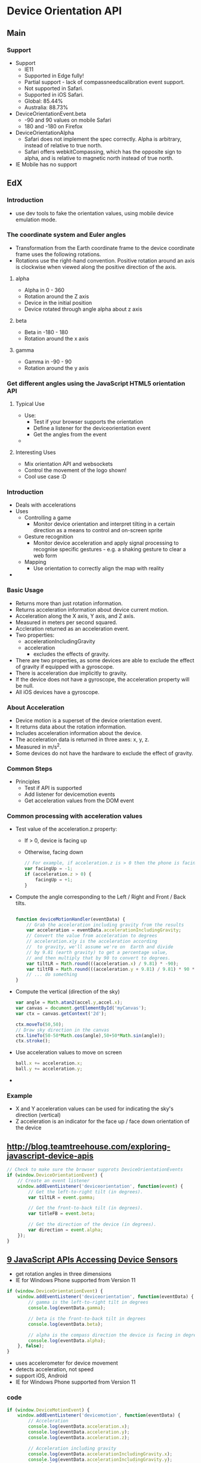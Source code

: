 * Device Orientation API
** Main
*** Support
    - Support
      - IE11
      - Supported in Edge fully!
      - Partial support - lack of compassneedscalibration event support.
      - Not supported in Safari.
      - Supported in iOS Safari.
      - Global: 85.44%
      - Australia: 88.73%
    - DeviceOrientationEvent.beta
      - -90 and 90 values on mobile Safari
      - 180 and -180 on Firefox
    - DeviceOrientationAlpha
      - Safari does not implement the spec correctly. Alpha is
        arbitrary, instead of relative to true north.
      - Safari offers webkitCompassing, which has the opposite sign to
        alpha, and is relative to magnetic north instead of true
        north.
    - IE Mobile has no support
** EdX
*** Introduction
    - use dev tools to fake the orientation values, using mobile
      device emulation mode.
*** The coordinate system and Euler angles
    - Transformation from the Earth coordinate frame to the device
      coordinate frame uses the following rotations.
    - Rotations use the right-hand convention. Positive rotation
      around an axis is clockwise when viewed along the positive
      direction of the axis.
**** alpha
     - Alpha in 0 - 360
     - Rotation around the Z axis
     - Device in the initial position
     - Device rotated through angle alpha about z axis
**** beta
     - Beta in -180 - 180
     - Rotation around the x axis
**** gamma
     - Gamma in -90 - 90
     - Rotation around the y axis
*** Get different angles using the JavaScript HTML5 orientation API
**** Typical Use
     - Use:
       - Test if your browser supports the orientation
       - Define a listener for the deviceorientation event
       - Get the angles from the event
     -
**** Interesting Uses
     - Mix orientation API and websockets
     - Control the movement of the logo shown!
     - Cool use case :D
*** Introduction
    - Deals with accelerations
    - Uses
      - Controlling a game
        - Monitor device orientation and interpret tilting in a
          certain direction as a means to control and on-screen sprite
      - Gesture recognition
        - Monitor device acceleration and apply signal processing to
          recognise specific gestures - e.g. a shaking gesture to
          clear a web form
      - Mapping
        - Use orientation to correctly align the map with reality
    -
*** Basic Usage
    - Returns more than just rotation information.
    - Returns acceleration information about device current motion.
    - Acceleration along the X axis, Y axis, and Z axis.
    - Measured in meters per second squared.
    - Accleration returned as an acceleration event.
    - Two properties:
      - accelerationIncludingGravity
      - acceleration
        - excludes the effects of gravity.
    - There are two properties, as some devices are able to exclude
      the effect of gravity if equipped with a gyroscope.
    - There is acceleration due implicitly to gravity.
    - If the device does not have a gyroscope, the acceleration
      property will be null.
    - All iOS devices have a gyroscope.
*** About Acceleration
    - Device motion is a superset of the device orientation event.
    - It returns data about the rotation information.
    - Includes acceleration information about the device.
    - The acceleration data is returned in three axes: x, y, z.
    - Measured in m/s^2.
    - Some devices do not have the hardware to exclude the effect of
      gravity.
*** Common Steps
    - Principles
      - Test if API is supported
      - Add listener for devicemotion events
      - Get acceleration values from the DOM event
*** Common processing with acceleration values
    - Test value of the acceleration.z property:
      - If > 0, device is facing up
      - Otherwise, facing down
        #+BEGIN_SRC js
          // For example, if acceleration.z is > 0 then the phone is facing up
          var facingUp = -1;
          if (acceleration.z > 0) {
              facingUp = +1;
          }
        #+END_SRC
    - Compute the angle corresponding to the Left / Right and Front
      / Back tilts.
      #+BEGIN_SRC js
       
        function deviceMotionHandler(eventData) {
            // Grab the acceleration including gravity from the results
            var acceleration = eventData.accelerationIncludingGravity;
            // Convert the value from acceleration to degrees
            // acceleration.x|y is the acceleration according
            //  to gravity, we'll assume we're on  Earth and divide
            // by 9.81 (earth gravity) to get a percentage value, 
            // and then multiply that by 90 to convert to degrees.
            var tiltLR = Math.round(((acceleration.x) / 9.81) * -90);
            var tiltFB = Math.round(((acceleration.y + 9.81) / 9.81) * 90 * facingUp);
            // ... do something
        }

      #+END_SRC
    - Compute the vertical (direction of the sky)
      #+BEGIN_SRC js
        var angle = Math.atan2(accel.y,accel.x);
        var canvas = document.getElementById('myCanvas');
        var ctx = canvas.getContext('2d');
 
        ctx.moveTo(50,50);
        // Draw sky direction in the canvas
        ctx.lineTo(50-50*Math.cos(angle),50+50*Math.sin(angle));
        ctx.stroke();
      #+END_SRC
    - Use acceleration values to move on screen
      #+BEGIN_SRC js
        ball.x += acceleration.x;
        ball.y += acceleration.y;
      #+END_SRC
    -
*** Example
    - X and Y acceleration values can be used for indicating the
      sky's direction (vertical)
    - Z acceleration is an indicator for the face up / face down
      orientation of the device
** [[http://blog.teamtreehouse.com/exploring-javascript-device-apis]]
   #+BEGIN_SRC js
     // Check to make sure the browser supprots DeviceOrientationEvents
     if (window.DeviceOrientationEvent) {
         // Create an event listener
         window.addEventListener('deviceorientation', function(event) {
             // Get the left-to-right tilt (in degrees).
             var tiltLR = event.gamma;

             // Get the front-to-back tilt (in degrees).
             var titleFB = event.beta;

             // Get the direction of the device (in degrees).
             var direction = event.alpha;
         });
     }
   #+END_SRC
** [[http://www.webondevices.com/9-javascript-apis-accessing-device-sensors/][9 JavaScript APIs Accessing Device Sensors]]
   - get rotation angles in three dimensions
   - IE for Windows Phone supported from Version 11
   #+BEGIN_SRC js
     if (window.DeviceOrientationEvent) {
         window.addEventListener('deviceorientation', function(eventData) {
             // gamma is the left-to-right tilt in degrees
             console.log(eventData.gamma);

             // beta is the front-to-back tilt in degrees
             console.log(eventData.beta);

             // alpha is the compass direction the device is facing in degrees
             console.log(eventData.alpha);
         }, false);
     }
   
   #+END_SRC
   - uses accelerometer for device movement
   - detects acceleration, not speed
   - support iOS, Android
   - IE for Windows Phone supported from Version 11
*** code
    #+BEGIN_SRC js
      if (window.DeviceMotionEvent) {
          window.addEventListener('devicemotion', function(eventData) {   
              // Acceleration
              console.log(eventData.acceleration.x);
              console.log(eventData.acceleration.y);
              console.log(eventData.acceleration.z);
    
              // Acceleration including gravity
              console.log(eventData.accelerationIncludingGravity.x);
              console.log(eventData.accelerationIncludingGravity.y);
              console.log(eventData.accelerationIncludingGravity.z);

              // Rotation rate
              console.log(eventData.rotationRate.alpha);
              console.log(eventData.rotationRate.beta);
              console.log(eventData.rotationRate.gamma);
          }, false);
      }
    #+END_SRC
** [[http://www.girliemac.com/presentation-slides/html5-mobile-2014/device.html#6][HTML5 Device APIs]]
   - The device orientation event is fired when new data is available
     from a magnetometer sensor. Device orientation supplies the
     physical orientation of the device.
   - code
     #+BEGIN_SRC js
     if (window.DeviceOrientationEvent) {
         window.addEventListener('deviceorientation', function(e) {
           compass   = e.alpha; // degree
               frontBack = e.beta;
               leftRight = e.gamma;
               // ...
         }, false);
       }
     #+END_SRC
   - Device motion supplies the acceleration of the
     device. Compassneedscalibration iOS5 has webkitCompassingHeading
     property, but is not a standard
** HTML5 Mobile Hardware
   - gyroscope
   - accelerometer
   - compass
   - events
     - deviceorientation
     - devicemotion
     - compassneedscalibration
   - code
     #+BEGIN_SRC js
     if (window.DeviceOrientationEvent) {
         window.addEventListener('deviceorientation', function(e) {
           a = Math.floor(e.alpha);
               b = Math.floor(e.beta);
               g = Math.floor(e.gamma);
               el.style.transform = 'rotateZ('+a+'deg) 
                                  rotateX('+b+'deg) rotateY('+g+'deg)';
         }, true);
       } 
                
     #+END_SRC
   - not raw sensor data
   - high level data agnostic to the source of information - common
     sources are gyroscope, accelerometer, compass
   - deviceorientation fired when new information is fired from the
     magnometer sensor, supplies physical orientation of the device
   - devicemotion supplies acceleration of device
   -
** HTML5 Mobile Approach
   - deviceorientation: expressed as a series of rotations from a
     local coordinate frame
   - devicemotion: expressed in Cartesian coordinates in a coordinate
     frame defined in the device
   - compassneedscalibration
     - inform websites that a compass being used to provide data for
       one of these events needs calibration
     - webkitCompassHeading property in iOS5
** [[http://w3c.github.io/deviceorientation/spec-source-orientation.html][DeviceOrientation Event Specification]] W3C Working Draft 1 December 2011
*** Introduction
    - Obtain information about physical orientation and movement
    - Not raw sensor data- provides high level data.
    - Common sources
      - Gyroscope
      - Compass
      - Accelerometer
    - deviceorientation
      - physical orientation of the device
      - expressed as rotations from a local coordinate frame
      - code
        #+BEGIN_SRC js
              window.addEventListener("deviceorientation", function(event) {
          // process event.alpha, event.beta and event.gamma
      }, true);
        #+END_SRC
      - device lying flat on a horizontal surface with the top of the
        screen pointing west:
        #+BEGIN_SRC js
        {alpha: 90,
       beta: 0,
       gamma: 0};
        #+END_SRC
      - to get the compass heading
        - subtract alpha from 360
        - 
      
    - devicemotion
      - acceleration of the device
      - expressed in Cartesian coordinates in a coordinate frame
        defined in the device
      - supplies rotation rate of the device about a local coordinate
        frame
      - should provide acceleration of the device's center of mass
        where practical
      - code
        #+BEGIN_SRC js
        window.addEventListener("devicemotion", function(event) {
          // Process event.acceleration, event.accelerationIncludingGravity,
          // event.rotationRate and event.interval
      }, true);
        #+END_SRC
        - device has an acceleration of zero and
          accelerationIncludingGravity of
          #+BEGIN_SRC js
                {x: 0,
       y: 0,
       z: -9.81};
          #+END_SRC
        - device in free fall
          #+BEGIN_SRC js
          {x: 0,
       y: 0,
       z: -9.81};
          #+END_SRC
        - device in vehicle
          #+BEGIN_SRC js
          {acceleration: {x: v^2/r, y: 0, z: 0},
       accelerationIncludingGravity: {x: v^2/r, y: 0, z: 9.81},
       rotationRate: {alpha: 0, beta: 0, gamma: -v/r*180/pi} };
          #+END_SRC
    - compassneedscalibration
      - inform web sites that the compass used needs calibration
      - code
        #+BEGIN_SRC js
              window.addEventListener("compassneedscalibration", function(event) {
          alert('Your compass needs calibrating! Wave your device in a figure-eight motion');
          event.preventDefault();
      }, true);
        #+END_SRC
*** Description
**** deviceorientation
     - fires on window object
     - fires whenever a significant change in orientation occurs, this
       is left up to the implementation
     - properties
       - specify orientation of device in terms of the transformation
         from a coordinate frame fixed on Earth to a coordinate frame
         fixed in the device
     - Earth coordinate frame
       - East, North, Up frame at the user's location
       - 3 axes: the ground plane is tangent to the spheriod of the
         World Geodetic System 1984 at the user's location
       - East (X): in the ground plane, perpendicular to the North
         axis and positive towards the East
       - North (Y): in the ground plane and positive towards True
         North (towards the North Pole)
       - Up (Z): perpendicular to the ground plane and positive upwards
     - Mobile device:
       - device coordinate frame relative to the screen in its
         standard orientation - typically portrait
     - Laptop:
       - device coordinate frame defined relative to the integrated keyboard
     - x: plane of screen / keyboard is positive towards the right
       hand side of the screen or keyboard
     - y: plane of the screen or keyboard is positive towards the top
       of the screen or keyboard
     - z: perpendicular to the screen or keyboard, positive out of the
       screen or keyboard
     - transformation from the Earth coordinate frame to the device
       coordinate frame
     - Rotations must use the right hand convention: positive rotation
       around an axis is clockwise when viewed along the positive
       direction of the axis
     - With two frames aligned, the rotations are applied:
       - rotate the device frame around its axis by alpha degrees [0, 360]
       - rotate the device frame around its x axis by beta degrees,
         with beta in [-180, 180]
       - rotate the device frame around its y axis by gamma degrees,
         with gamma in [-90, 90]
     - Angles alpha, beta and gamma form intrinsic Tait-Bryan angles
       of type Z-X'-Y"
       - choice of angles follows mathematical convention
       - alpha is in the opposite sense to a compass heading
     - implementations unable to provide absolute values for the three
       angles may provide values relative to some arbitrary
       orientation (see iphones)
       - absolute property must be set to true in this case
     - if implementations cannot provide all three angles, must set
       values to null. if it can never provide orientation
       information, event must be fired with all properties set to null
**** compassneedscalibration
     - user agent determines if compass needs calibration
     - only fire event if calibrating the compass will increase
       accuracy of the data provided by the deviceorientation
     - user agent should present calibration details - or websites can
       provide alternative calibration ui
**** devicemotion
     - acceleration provides acceleration relative to the Earth frame,
       expressed in the body frame
       - expressed in m/s^2
     - implementations unable to provide acceleration data without the
       effect of gravity (e.g. due to lack of gyroscope) can supply
       acceleration including the effect of gravity
       - less useful
       - accelerationIncludingGravity
     - rotationRate
       - provides rate of rotation of hosting device in space
       - expressed as rate of change of the angles
       - expressed in degrees per second
     - interval
       - provide interval at which data is obtained from underlying hardware
       - expressed in milliseconds
     - if it cannot provide all properties, those are set to null
*** Use Cases
    - controlling a game
      - interpret tilting via device orientation
    - gesture recognition
      - monitor device acceleration
      - apply signal processing to recognise certain gestures
      - e.g. shake to clear a web form
    - mapping
      - align map with reality
      -
**** Requirement
     - provide data that describes the physical orientation
     - provide data describing motion in space of the device
     - allow web applications to register changes
     - aganostic to the underlying sources of orientation and motion
       data
     - uses DOM event framework
*** Worked example
    - shows how to determine compass heading that the user is facing
      when holding the device with the screen vertical
    - e.g. augmented reality system
** [[http://w3c.github.io/deviceorientation/spec-source-orientation.html][DeviceOrientation Event Specification]] Editor's Draft 26 February 2016
   - Introduces deviceorientationabsolute
     - additional sensors such as the magnetometer can be used to
       provide an absolute orientation
     - absolute is set to true
** [[http://www.html5rocks.com/en/tutorials/device/orientation/][This End Up: Using Device Orientation and Device Motion As An Input Method - ...]]
*** Device Orientation Data
    - align device with local earth frame
      - lay device flat
      - device pointing north
      - laptop screen 90 deg + keyboard inline with the surface
*** Device Motion Data
    - acceleration data returned as a coordinate frame with three axes
      x y and z
      - x: side to side across mobile screen
      - y: front to back across mobile screen
      - z: straight up out
    - rotation uses Euler angles to represent difference between the
      device and its normal position and its current position
      - returns the number of degrees different from normal
    - beta: number of degrees the device is tilted front to back
    - gamma: number of degrees the device is tilted side-to-side
    - alpha: number of degrees the device is rotated around z-axis
    - most people use phone rotated around the x axis so screen is
      facing them
*** Differences in Browsers
    - most browsers return compass heading for alpha - when the device
      is pointing north, it is zero
    - iOS Safari alpha is based on the direction the device was
      pointing when device orientation was first requested
    - the compass heading is available in the webkitCompassHeading
      parameter
*** Events
    - Device orientation
      - returns rotation data
      - beta: how much device is leaning front to back
      - gamma: side to side
      - alpha: direction device is facing (if it has a compass)
    - Device motion
      - superset of the device orientation event
      - returns rotation data
      - also returns acceleration information
      - acceleration excludes the effects of gravity
      - normal position
        - not accelerating
          - acceleration: {0, 0, 0}
          - accelerationIncludingGravity: {0, 0, 9.81}
        - accelerating up
          - acceleration: {0, 0, 5}
          - accelerationIncludingGravity: {0, 0, 14.81}
        - accelerating forward
          - acceleration: {0, 2, 0}
          - accelerationIncludingGravity: {0, 2, 9.81}
        - accelerating right
          - acceleration: {3, 0, 0}
          - accelerationIncludingGravity: {3, 0, 9.81}
        - accelerating up and to the right
          - acceleration: {5, 0, 5}
          - accelerationIncludingGravity: {5, 0, 14.81}
      - mobile phone rotated along the x-axis so screen is
        perpendicular to its normal position
        - not accelerating
          - acceleration: {0, 0, 0}
          - accelerationIncludingGravity: {0, 9.81, 0}
        - accelerating up
          - acceleration: {0, 5, 0}
          - accelerationIncludingGravity: {0, 14.81, 0}
        - accelerating forward
          - acceleration: {0, 0, 2}
          - accelerationIncludingGravity: {0, 9.81, 2}
        - accelerating right
          - acceleration: {3, 0, 0}
          - accelerationIncludingGravity: {3, 9.81, 0}
        - accelerating up and to the right
          - acceleration: {5, 5, 0}
          - accelerationIncludingGravity: {5, 14.81, 0}
*** Use
    - Check for compatability
    - code
      #+BEGIN_SRC js
      if (window.DeviceOrientationEvent) {
 console.log("DeviceOrientation is supported");
}
      #+END_SRC
    - add event listener
      #+BEGIN_SRC js
      if (window.DeviceOrientationEvent) {
  // Listen for the event and handle DeviceOrientationEvent object
  window.addEventListener('deviceorientation', devOrientHandler, false);
}
      #+END_SRC
    - handle event
      #+BEGIN_SRC js
      if (window.DeviceOrientationEvent) {
  document.getElementById("doEvent").innerHTML = "DeviceOrientation";
  // Listen for the deviceorientation event and handle the raw data
  window.addEventListener('deviceorientation', function(eventData) {
    // gamma is the left-to-right tilt in degrees, where right is positive
    var tiltLR = eventData.gamma;

    // beta is the front-to-back tilt in degrees, where front is positive
    var tiltFB = eventData.beta;

    // alpha is the compass direction the device is facing in degrees
    var dir = eventData.alpha

    // call our orientation event handler
    deviceOrientationHandler(tiltLR, tiltFB, dir);
  }, false);
} else {
  document.getElementById("doEvent").innerHTML = "Not supported."
}
      #+END_SRC
*** Use
    - Check for compatability
    - Add event listener
    - code
      #+BEGIN_SRC js
      if (window.DeviceMotionEvent) {
  console.log("DeviceMotionEvent supported");
} 

if ((window.DeviceMotionEvent) {
  window.addEventListener('devicemotion', deviceMotionHandler, false);
} else {
  document.getElementById("dmEvent").innerHTML = "Not supported."
}

      #+END_SRC
    - event handler
      #+BEGIN_SRC js
function deviceMotionHandler(eventData) {
  var info, xyz = "[X, Y, Z]";

  // Grab the acceleration from the results
  var acceleration = eventData.acceleration;
  info = xyz.replace("X", acceleration.x);
  info = info.replace("Y", acceleration.y);
  info = info.replace("Z", acceleration.z);
  document.getElementById("moAccel").innerHTML = info;

  // Grab the acceleration including gravity from the results
  acceleration = eventData.accelerationIncludingGravity;
  info = xyz.replace("X", acceleration.x);
  info = info.replace("Y", acceleration.y);
  info = info.replace("Z", acceleration.z);
  document.getElementById("moAccelGrav").innerHTML = info;

  // Grab the rotation rate from the results
  var rotation = eventData.rotationRate;
  info = xyz.replace("X", rotation.alpha);
  info = info.replace("Y", rotation.beta);
  info = info.replace("Z", rotation.gamma);
  document.getElementById("moRotation").innerHTML = info;

  // // Grab the refresh interval from the results
  info = eventData.interval;
  document.getElementById("moInterval").innerHTML = info;       
}
      
      #+END_SRC
** [[https://hacks.mozilla.org/2015/04/mobile-game-development-with-the-device-orientation-and-vibration-apis/][Mobile game development with the Device Orientation and Vibration APIs &#x260...]]
   - All implementations missing the compassneedscalibration event.
   - 
** Misc
   - The high-level Device Orientation API decomposes into these three
     low-level sensors: Accelerometer, Gyroscope,
     Magnetometer. Following the Extensible Web Manifesto principles,
     we now expose these primitives to web developers to enable more
     advanced use cases.
   - To ensure these specs reflect reality, we're working on Chromium
     implementation of these sensors in parallel and will use the
     implementation feedback to improve the specifications, see:
     https://crrev.com/2051083002
   - I took a look at the mechanism used for device orientation, which
     is simply reading from the shared memory buffer at 60Hz.
   - Our way of shared memory usage for streaming sensors is basically
     the same as the one used for device orientation: clients simply
     read from shared buffer at frequency each of them is given (and
     for discrete sensors client read from shared buffer on the update
     signal).
   - The data source is a single instance within browser process
     (listening to a platform sensor) it just writes sensor data to
     the shared buffer immediately after it gets it, and it is not
     affected by increasing number of clients.
   - We measured latency between the moment a single sensor data
     update is received from the platform and the moment this data
     becomes available on blink
   - This includes both mojo data handling and IPC data transmission
     itself. The average latency is equal to ~0.3ms for shared memory
     mechanism, and ~1ms for IPC messages (Chromium build on Nexus 7).  
** project ideas
   - learn about motion curves
   - input mechanism
* Resources
** Mobile First - Luke Wroblewski
*** Device orientation / accelerometer
    - Because of the size of desktop monitors and laptops, we’re not
      prone to moving them around a whole lot. Mobile devices are di
      erent. They  t in the palm of our hand so they can easily be
      pivoted, rotated, and moved. Accelerometers let us know when
      that happens so our websites and applications can re- spond
      accordingly.
    - The simplest use of an accelerometer is to detect when a mobile
      device has been turned to be viewed horizontally or vertically
      (http://bkaprt.com/mf/36). This little bit of knowl- edge can be
      used to make small or dramatic changes to an application.
    - fig 3.9: tilt scrolling in Instapaper allows you to read
      articles at your own pace without having to touch the screen.
    - Accelerometers can also tell us the rate at which a device is
      moving in someone’s hand. This one capability can take a common
      task on the web and make it easier and fun. Consider the act of
      reading an article online: every day, millions of people skim
      the top paragraph and perhaps scroll down using their mouse, or
      click on a scrollbar in their browser. Not re- ally much to
      innovate right?
    - Just shake your iPhone to make it snow in this robot’s globe
     (http://bkaprt.com/mf/37).
    - the reading service Instapaper allows you to save articles to
      read later on your mobile device (and many other devices as
      well). Instapaper’s iPhone application uses accelerometer data
      to gradually scroll text in an article for you as you tilt the
      phone—no scrolling needed (fig 3.9). You can even tilt the
      device more or less to read at your own pace. So even the most
      common tasks online can be rethought given mobile capabilities.
    - fig 3.11: Move your mobile device in any direction to pan these
      images 360 degrees (http://bkaprt.com/mf/38)
    - The  rst one recreates the venerable snow globe—digitally. Just
      shake your phone to make the  akes come down in the web browser
      (fig 3.10). The second example goes a bit further and uses an
      iPhone 4’s gyroscope (which detects 360 degrees of motion) to
      make it easy to pan large photos simply by moving the phone in
      your hand (fig 3.11).
** misc
       - deviceorientation
      - alpha (0 - 360) around z axis
      - beta (-180 to 180) front to back
      - gamma (-90 to 90) left to right
      - webkitCompassHeading (360deg)
    - devicemotion.acceleration
      - x east/west
      - y north/south
      - z up/down
    - devicemotion.rotatationRate
      - alpha
      - beta
      - gamma
       - • Direction: from a digital compass
       - • Gyroscope: 360 degrees of motion
** [[https://hacks.mozilla.org/2015/04/mobile-game-development-with-the-device-orientation-and-vibration-apis/][Mobile game development with the Device Orientation and Vibration APIs &#x260...]]
* Motion
  - data entry via motion,
